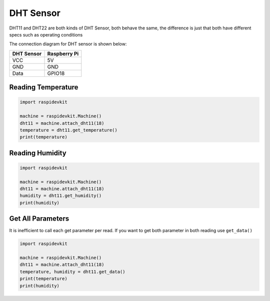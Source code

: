 DHT Sensor
-----------------

DHT11 and DHT22 are both kinds of DHT Sensor, both behave the same, the difference is just that both have different specs such as operating conditions

The connection diagram for DHT sensor is shown below:


.. image:: ../../_static/gpio/dht_sensor.png
   :alt: DHT sensor connection
   :align: center


+------------+--------------+
| DHT Sensor | Raspberry Pi |
+============+==============+
| VCC        | 5V           |
+------------+--------------+
| GND        | GND          |
+------------+--------------+
| Data       | GPIO18       |
+------------+--------------+


Reading Temperature
^^^^^^^^^^^^^^^^^^^^^^^

.. code-block:: python

   import raspidevkit

   machine = raspidevkit.Machine()
   dht11 = machine.attach_dht11(18)
   temperature = dht11.get_temperature()
   print(temperature)

Reading Humidity
^^^^^^^^^^^^^^^^^^^^^^^

.. code-block:: python

   import raspidevkit

   machine = raspidevkit.Machine()
   dht11 = machine.attach_dht11(18)
   humidity = dht11.get_humidity()
   print(humidity)

Get All Parameters
^^^^^^^^^^^^^^^^^^^^^^^

It is inefficient to call each get parameter per read.
If you want to get both parameter in both reading use ``get_data()``

.. code-block:: python

   import raspidevkit

   machine = raspidevkit.Machine()
   dht11 = machine.attach_dht11(18)
   temperature, humidity = dht11.get_data()
   print(temperature)
   print(humidity)
